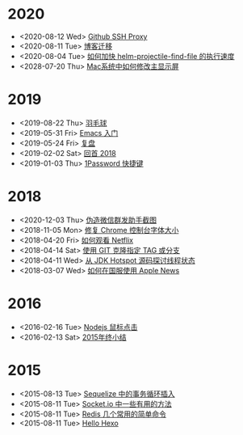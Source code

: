 * 2020
- <2020-08-12 Wed> [[file:posts/github-ssh-proxy.org][Github SSH Proxy]]
- <2020-08-11 Tue> [[file:posts/migrate-to-github.org][博客迁移]]
- <2020-08-04 Tue> [[file:posts/how-to-speed-up-helm-projectile-find-file.org][如何加快 helm-projectile-find-file 的执行速度]]
- <2028-07-20 Thu> [[file:posts/how-to-switch-primary-monitor-on-mac.org][Mac系统中如何修改主显示屏]]
* 2019
- <2019-08-22 Thu> [[file:posts/badminton.org][羽毛球]]
- <2019-05-31 Fri> [[file:posts/emacs-beginner.org][Emacs 入门]]
- <2019-05-24 Fri> [[file:posts/apologize.org][复盘]]
- <2019-02-02 Sat> [[file:posts/2018-review.org][回首 2018]]
- <2019-01-03 Thu> [[file:posts/one-password-hotkey.org][1Password 快捷键]]
* 2018
- <2020-12-03 Thu> [[file:posts/wechat-broadcast-message-fake-picture.org][伪造微信群发助手截图]]
- <2018-11-05 Mon> [[file:posts/fix-chrome-console-font-size.org][修复 Chrome 控制台字体大小]]
- <2018-04-20 Fri> [[file:posts/how-to-watch-netflix.org][如何观看 Netflix]]
- <2018-04-14 Sat> [[file:posts/git-clone-specific-tag-or-branch.org][使用 GIT 克隆指定 TAG 或分支]]
- <2018-04-11 Wed> [[file:posts/thread-status-from-jdk-hotspot.org][从 JDK Hotspot 源码探讨线程状态]]
- <2018-03-07 Wed> [[file:posts/how-to-use-apple-news-in-china.org][如何在国服使用 Apple News]]
* 2016
- <2016-02-16 Tue> [[file:posts/nodejs-mouse-click.org][Nodejs 鼠标点击]]
- <2016-02-13 Sat> [[file:posts/2015-review.org][2015年终小结]]
* 2015
- <2015-08-13 Tue> [[file:posts/sequelize-transaction.org][Sequelize 中的事务循环插入]]
- <2015-08-11 Tue> [[file:posts/socket-io-some-useful-funcs.org][Socket.io 中一些有用的方法]]
- <2015-08-11 Tue> [[file:posts/redis-func.org][Redis 几个常用的简单命令]]
- <2015-08-11 Tue> [[file:posts/hello-world.org][Hello Hexo]]
